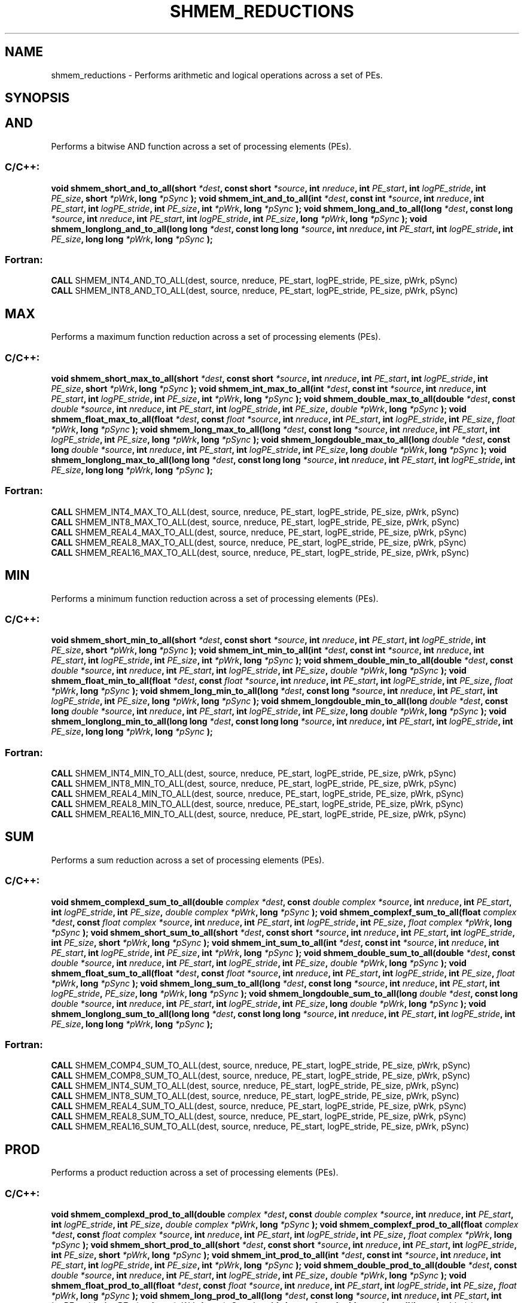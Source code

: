 .TH SHMEM_REDUCTIONS 3 "Open Source Software Solutions, Inc.""OpenSHMEM Library Documentation"
./ sectionStart
.SH NAME
shmem_reductions \- 
Performs arithmetic and logical operations across a set of PEs.
./ sectionEnd
./ sectionStart
.SH   SYNOPSIS
./ sectionEnd
.SH AND
Performs a bitwise AND function across a set of processing elements (PEs).
./ sectionStart
.SS C/C++:
.B void
.B shmem_short_and_to_all(short
.IB "*dest" ,
.B const
.B short
.IB "*source" ,
.B int
.IB "nreduce" ,
.B int
.IB "PE_start" ,
.B int
.IB "logPE_stride" ,
.B int
.IB "PE_size" ,
.B short
.IB "*pWrk" ,
.B long
.I *pSync
.B );
.B void
.B shmem_int_and_to_all(int
.IB "*dest" ,
.B const
.B int
.IB "*source" ,
.B int
.IB "nreduce" ,
.B int
.IB "PE_start" ,
.B int
.IB "logPE_stride" ,
.B int
.IB "PE_size" ,
.B int
.IB "*pWrk" ,
.B long
.I *pSync
.B );
.B void
.B shmem_long_and_to_all(long
.IB "*dest" ,
.B const
.B long
.IB "*source" ,
.B int
.IB "nreduce" ,
.B int
.IB "PE_start" ,
.B int
.IB "logPE_stride" ,
.B int
.IB "PE_size" ,
.B long
.IB "*pWrk" ,
.B long
.I *pSync
.B );
.B void
.B shmem_longlong_and_to_all(long
.B long
.IB "*dest" ,
.B const
.B long
.B long
.IB "*source" ,
.B int
.IB "nreduce" ,
.B int
.IB "PE_start" ,
.B int
.IB "logPE_stride" ,
.B int
.IB "PE_size" ,
.B long
.B long
.IB "*pWrk" ,
.B long
.I *pSync
.B );
./ sectionEnd
./ sectionStart
.SS Fortran:
.nf
.BR "CALL " "SHMEM_INT4_AND_TO_ALL(dest, source, nreduce, PE_start, logPE_stride, PE_size, pWrk, pSync)"
.BR "CALL " "SHMEM_INT8_AND_TO_ALL(dest, source, nreduce, PE_start, logPE_stride, PE_size, pWrk, pSync)"
.fi
./ sectionEnd
.SH MAX
Performs a maximum function reduction across a set of processing elements (PEs).
./ sectionStart
.SS C/C++:
.B void
.B shmem_short_max_to_all(short
.IB "*dest" ,
.B const
.B short
.IB "*source" ,
.B int
.IB "nreduce" ,
.B int
.IB "PE_start" ,
.B int
.IB "logPE_stride" ,
.B int
.IB "PE_size" ,
.B short
.IB "*pWrk" ,
.B long
.I *pSync
.B );
.B void
.B shmem_int_max_to_all(int
.IB "*dest" ,
.B const
.B int
.IB "*source" ,
.B int
.IB "nreduce" ,
.B int
.IB "PE_start" ,
.B int
.IB "logPE_stride" ,
.B int
.IB "PE_size" ,
.B int
.IB "*pWrk" ,
.B long
.I *pSync
.B );
.B void
.B shmem_double_max_to_all(double
.IB "*dest" ,
.B const
.I double
.IB "*source" ,
.B int
.IB "nreduce" ,
.B int
.IB "PE_start" ,
.B int
.IB "logPE_stride" ,
.B int
.IB "PE_size" ,
.I double
.IB "*pWrk" ,
.B long
.I *pSync
.B );
.B void
.B shmem_float_max_to_all(float
.IB "*dest" ,
.B const
.I float
.IB "*source" ,
.B int
.IB "nreduce" ,
.B int
.IB "PE_start" ,
.B int
.IB "logPE_stride" ,
.B int
.IB "PE_size" ,
.I float
.IB "*pWrk" ,
.B long
.I *pSync
.B );
.B void
.B shmem_long_max_to_all(long
.IB "*dest" ,
.B const
.B long
.IB "*source" ,
.B int
.IB "nreduce" ,
.B int
.IB "PE_start" ,
.B int
.IB "logPE_stride" ,
.B int
.IB "PE_size" ,
.B long
.IB "*pWrk" ,
.B long
.I *pSync
.B );
.B void
.B shmem_longdouble_max_to_all(long
.I double
.IB "*dest" ,
.B const
.B long
.I double
.IB "*source" ,
.B int
.IB "nreduce" ,
.B int
.IB "PE_start" ,
.B int
.IB "logPE_stride" ,
.B int
.IB "PE_size" ,
.B long
.I double
.IB "*pWrk" ,
.B long
.I *pSync
.B );
.B void
.B shmem_longlong_max_to_all(long
.B long
.IB "*dest" ,
.B const
.B long
.B long
.IB "*source" ,
.B int
.IB "nreduce" ,
.B int
.IB "PE_start" ,
.B int
.IB "logPE_stride" ,
.B int
.IB "PE_size" ,
.B long
.B long
.IB "*pWrk" ,
.B long
.I *pSync
.B );
./ sectionEnd
./ sectionStart
.SS Fortran:
.nf
.BR "CALL " "SHMEM_INT4_MAX_TO_ALL(dest, source, nreduce, PE_start, logPE_stride, PE_size, pWrk, pSync)"
.BR "CALL " "SHMEM_INT8_MAX_TO_ALL(dest, source, nreduce, PE_start, logPE_stride, PE_size, pWrk, pSync)"
.BR "CALL " "SHMEM_REAL4_MAX_TO_ALL(dest, source, nreduce, PE_start, logPE_stride, PE_size, pWrk, pSync)"
.BR "CALL " "SHMEM_REAL8_MAX_TO_ALL(dest, source, nreduce, PE_start, logPE_stride, PE_size, pWrk, pSync)"
.BR "CALL " "SHMEM_REAL16_MAX_TO_ALL(dest, source, nreduce, PE_start, logPE_stride, PE_size, pWrk, pSync)"
.fi
./ sectionEnd
.SH MIN
Performs a minimum function reduction across a set of processing elements (PEs).
./ sectionStart
.SS C/C++:
.B void
.B shmem_short_min_to_all(short
.IB "*dest" ,
.B const
.B short
.IB "*source" ,
.B int
.IB "nreduce" ,
.B int
.IB "PE_start" ,
.B int
.IB "logPE_stride" ,
.B int
.IB "PE_size" ,
.B short
.IB "*pWrk" ,
.B long
.I *pSync
.B );
.B void
.B shmem_int_min_to_all(int
.IB "*dest" ,
.B const
.B int
.IB "*source" ,
.B int
.IB "nreduce" ,
.B int
.IB "PE_start" ,
.B int
.IB "logPE_stride" ,
.B int
.IB "PE_size" ,
.B int
.IB "*pWrk" ,
.B long
.I *pSync
.B );
.B void
.B shmem_double_min_to_all(double
.IB "*dest" ,
.B const
.I double
.IB "*source" ,
.B int
.IB "nreduce" ,
.B int
.IB "PE_start" ,
.B int
.IB "logPE_stride" ,
.B int
.IB "PE_size" ,
.I double
.IB "*pWrk" ,
.B long
.I *pSync
.B );
.B void
.B shmem_float_min_to_all(float
.IB "*dest" ,
.B const
.I float
.IB "*source" ,
.B int
.IB "nreduce" ,
.B int
.IB "PE_start" ,
.B int
.IB "logPE_stride" ,
.B int
.IB "PE_size" ,
.I float
.IB "*pWrk" ,
.B long
.I *pSync
.B );
.B void
.B shmem_long_min_to_all(long
.IB "*dest" ,
.B const
.B long
.IB "*source" ,
.B int
.IB "nreduce" ,
.B int
.IB "PE_start" ,
.B int
.IB "logPE_stride" ,
.B int
.IB "PE_size" ,
.B long
.IB "*pWrk" ,
.B long
.I *pSync
.B );
.B void
.B shmem_longdouble_min_to_all(long
.I double
.IB "*dest" ,
.B const
.B long
.I double
.IB "*source" ,
.B int
.IB "nreduce" ,
.B int
.IB "PE_start" ,
.B int
.IB "logPE_stride" ,
.B int
.IB "PE_size" ,
.B long
.I double
.IB "*pWrk" ,
.B long
.I *pSync
.B );
.B void
.B shmem_longlong_min_to_all(long
.B long
.IB "*dest" ,
.B const
.B long
.B long
.IB "*source" ,
.B int
.IB "nreduce" ,
.B int
.IB "PE_start" ,
.B int
.IB "logPE_stride" ,
.B int
.IB "PE_size" ,
.B long
.B long
.IB "*pWrk" ,
.B long
.I *pSync
.B );
./ sectionEnd
./ sectionStart
.SS Fortran:
.nf
.BR "CALL " "SHMEM_INT4_MIN_TO_ALL(dest, source, nreduce, PE_start, logPE_stride, PE_size, pWrk, pSync)"
.BR "CALL " "SHMEM_INT8_MIN_TO_ALL(dest, source, nreduce, PE_start, logPE_stride, PE_size, pWrk, pSync)"
.BR "CALL " "SHMEM_REAL4_MIN_TO_ALL(dest, source, nreduce, PE_start, logPE_stride, PE_size, pWrk, pSync)"
.BR "CALL " "SHMEM_REAL8_MIN_TO_ALL(dest, source, nreduce, PE_start, logPE_stride, PE_size, pWrk, pSync)"
.BR "CALL " "SHMEM_REAL16_MIN_TO_ALL(dest, source, nreduce, PE_start, logPE_stride, PE_size, pWrk, pSync)"
.fi
./ sectionEnd
.SH SUM
Performs a sum reduction across a set of processing elements (PEs).
./ sectionStart
.SS C/C++:
.B void
.B shmem_complexd_sum_to_all(double
.I complex
.IB "*dest" ,
.B const
.I double
.I complex
.IB "*source" ,
.B int
.IB "nreduce" ,
.B int
.IB "PE_start" ,
.B int
.IB "logPE_stride" ,
.B int
.IB "PE_size" ,
.I double
.I complex
.IB "*pWrk" ,
.B long
.I *pSync
.B );
.B void
.B shmem_complexf_sum_to_all(float
.I complex
.IB "*dest" ,
.B const
.I float
.I complex
.IB "*source" ,
.B int
.IB "nreduce" ,
.B int
.IB "PE_start" ,
.B int
.IB "logPE_stride" ,
.B int
.IB "PE_size" ,
.I float
.I complex
.IB "*pWrk" ,
.B long
.I *pSync
.B );
.B void
.B shmem_short_sum_to_all(short
.IB "*dest" ,
.B const
.B short
.IB "*source" ,
.B int
.IB "nreduce" ,
.B int
.IB "PE_start" ,
.B int
.IB "logPE_stride" ,
.B int
.IB "PE_size" ,
.B short
.IB "*pWrk" ,
.B long
.I *pSync
.B );
.B void
.B shmem_int_sum_to_all(int
.IB "*dest" ,
.B const
.B int
.IB "*source" ,
.B int
.IB "nreduce" ,
.B int
.IB "PE_start" ,
.B int
.IB "logPE_stride" ,
.B int
.IB "PE_size" ,
.B int
.IB "*pWrk" ,
.B long
.I *pSync
.B );
.B void
.B shmem_double_sum_to_all(double
.IB "*dest" ,
.B const
.I double
.IB "*source" ,
.B int
.IB "nreduce" ,
.B int
.IB "PE_start" ,
.B int
.IB "logPE_stride" ,
.B int
.IB "PE_size" ,
.I double
.IB "*pWrk" ,
.B long
.I *pSync
.B );
.B void
.B shmem_float_sum_to_all(float
.IB "*dest" ,
.B const
.I float
.IB "*source" ,
.B int
.IB "nreduce" ,
.B int
.IB "PE_start" ,
.B int
.IB "logPE_stride" ,
.B int
.IB "PE_size" ,
.I float
.IB "*pWrk" ,
.B long
.I *pSync
.B );
.B void
.B shmem_long_sum_to_all(long
.IB "*dest" ,
.B const
.B long
.IB "*source" ,
.B int
.IB "nreduce" ,
.B int
.IB "PE_start" ,
.B int
.IB "logPE_stride" ,
.IB "PE_size" ,
.B long
.IB "*pWrk" ,
.B long
.I *pSync
.B );
.B void
.B shmem_longdouble_sum_to_all(long
.I double
.IB "*dest" ,
.B const
.B long
.I double
.IB "*source" ,
.B int
.IB "nreduce" ,
.B int
.IB "PE_start" ,
.B int
.IB "logPE_stride" ,
.B int
.IB "PE_size" ,
.B long
.I double
.IB "*pWrk" ,
.B long
.I *pSync
.B );
.B void
.B shmem_longlong_sum_to_all(long
.B long
.IB "*dest" ,
.B const
.B long
.B long
.IB "*source" ,
.B int
.IB "nreduce" ,
.B int
.IB "PE_start" ,
.B int
.IB "logPE_stride" ,
.B int
.IB "PE_size" ,
.B long
.B long
.IB "*pWrk" ,
.B long
.I *pSync
.B );
./ sectionEnd
./ sectionStart
.SS Fortran:
.nf
.BR "CALL " "SHMEM_COMP4_SUM_TO_ALL(dest, source, nreduce, PE_start, logPE_stride, PE_size, pWrk, pSync)"
.BR "CALL " "SHMEM_COMP8_SUM_TO_ALL(dest, source, nreduce, PE_start, logPE_stride, PE_size, pWrk, pSync)"
.BR "CALL " "SHMEM_INT4_SUM_TO_ALL(dest, source, nreduce, PE_start, logPE_stride, PE_size, pWrk, pSync)"
.BR "CALL " "SHMEM_INT8_SUM_TO_ALL(dest, source, nreduce, PE_start, logPE_stride, PE_size, pWrk, pSync)"
.BR "CALL " "SHMEM_REAL4_SUM_TO_ALL(dest, source, nreduce, PE_start, logPE_stride, PE_size, pWrk, pSync)"
.BR "CALL " "SHMEM_REAL8_SUM_TO_ALL(dest, source, nreduce, PE_start, logPE_stride, PE_size, pWrk, pSync)"
.BR "CALL " "SHMEM_REAL16_SUM_TO_ALL(dest, source, nreduce, PE_start, logPE_stride, PE_size, pWrk, pSync)"
.fi
./ sectionEnd
.SH PROD
Performs a product reduction across a set of processing elements (PEs).
./ sectionStart
.SS C/C++:
.B void
.B shmem_complexd_prod_to_all(double
.I complex
.IB "*dest" ,
.B const
.I double
.I complex
.IB "*source" ,
.B int
.IB "nreduce" ,
.B int
.IB "PE_start" ,
.B int
.IB "logPE_stride" ,
.B int
.IB "PE_size" ,
.I double
.I complex
.IB "*pWrk" ,
.B long
.I *pSync
.B );
.B void
.B shmem_complexf_prod_to_all(float
.I complex
.IB "*dest" ,
.B const
.I float
.I complex
.IB "*source" ,
.B int
.IB "nreduce" ,
.B int
.IB "PE_start" ,
.B int
.IB "logPE_stride" ,
.B int
.IB "PE_size" ,
.I float
.I complex
.IB "*pWrk" ,
.B long
.I *pSync
.B );
.B void
.B shmem_short_prod_to_all(short
.IB "*dest" ,
.B const
.B short
.IB "*source" ,
.B int
.IB "nreduce" ,
.B int
.IB "PE_start" ,
.B int
.IB "logPE_stride" ,
.B int
.IB "PE_size" ,
.B short
.IB "*pWrk" ,
.B long
.I *pSync
.B );
.B void
.B shmem_int_prod_to_all(int
.IB "*dest" ,
.B const
.B int
.IB "*source" ,
.B int
.IB "nreduce" ,
.B int
.IB "PE_start" ,
.B int
.IB "logPE_stride" ,
.B int
.IB "PE_size" ,
.B int
.IB "*pWrk" ,
.B long
.I *pSync
.B );
.B void
.B shmem_double_prod_to_all(double
.IB "*dest" ,
.B const
.I double
.IB "*source" ,
.B int
.IB "nreduce" ,
.B int
.IB "PE_start" ,
.B int
.IB "logPE_stride" ,
.B int
.IB "PE_size" ,
.I double
.IB "*pWrk" ,
.B long
.I *pSync
.B );
.B void
.B shmem_float_prod_to_all(float
.IB "*dest" ,
.B const
.I float
.IB "*source" ,
.B int
.IB "nreduce" ,
.B int
.IB "PE_start" ,
.B int
.IB "logPE_stride" ,
.B int
.IB "PE_size" ,
.I float
.IB "*pWrk" ,
.B long
.I *pSync
.B );
.B void
.B shmem_long_prod_to_all(long
.IB "*dest" ,
.B const
.B long
.IB "*source" ,
.B int
.IB "nreduce" ,
.B int
.IB "PE_start" ,
.B int
.IB "logPE_stride" ,
.B int
.IB "PE_size" ,
.B long
.IB "*pWrk" ,
.B long
.I *pSync
.B );
.B void
.B shmem_longdouble_prod_to_all(long
.I double
.IB "*dest" ,
.B const
.B long
.I double
.IB "*source" ,
.B int
.IB "nreduce" ,
.B int
.IB "PE_start" ,
.B int
.IB "logPE_stride" ,
.B int
.IB "PE_size" ,
.B long
.I double
.IB "*pWrk" ,
.B long
.I *pSync
.B );
.B void
.B shmem_longlong_prod_to_all(long
.B long
.IB "*dest" ,
.B const
.B long
.B long
.IB "*source" ,
.B int
.IB "nreduce" ,
.B int
.IB "PE_start" ,
.B int
.IB "logPE_stride" ,
.B int
.IB "PE_size" ,
.B long
.B long
.IB "*pWrk" ,
.B long
.I *pSync
.B );
./ sectionEnd
./ sectionStart
.SS Fortran:
.nf
.BR "CALL " "SHMEM_COMP4_PROD_TO_ALL(dest, source, nreduce, PE_start, logPE_stride, PE_size, pWrk, pSync)"
.BR "CALL " "SHMEM_COMP8_PROD_TO_ALL(dest, source, nreduce, PE_start, logPE_stride, PE_size, pWrk, pSync)"
.BR "CALL " "SHMEM_INT4_PROD_TO_ALL(dest, source, nreduce, PE_start, logPE_stride, PE_size, pWrk, pSync)"
.BR "CALL " "SHMEM_INT8_PROD_TO_ALL(dest, source, nreduce, PE_start, logPE_stride, PE_size, pWrk, pSync)"
.BR "CALL " "SHMEM_REAL4_PROD_TO_ALL(dest, source, nreduce, PE_start, logPE_stride, PE_size, pWrk, pSync)"
.BR "CALL " "SHMEM_REAL8_PROD_TO_ALL(dest, source, nreduce, PE_start, logPE_stride, PE_size, pWrk, pSync)"
.BR "CALL " "SHMEM_REAL16_PROD_TO_ALL(dest, source, nreduce, PE_start, logPE_stride, PE_size, pWrk, pSync)"
.fi
./ sectionEnd
.SH OR
Performs a bitwise OR function reduction across a set of processing elements (PEs).
./ sectionStart
.SS C/C++:
.B void
.B shmem_short_or_to_all(short
.IB "*dest" ,
.B const
.B short
.IB "*source" ,
.B int
.IB "nreduce" ,
.B int
.IB "PE_start" ,
.B int
.IB "logPE_stride" ,
.B int
.IB "PE_size" ,
.B short
.IB "*pWrk" ,
.B long
.I *pSync
.B );
.B void
.B shmem_int_or_to_all(int
.IB "*dest" ,
.B const
.B int
.IB "*source" ,
.B int
.IB "nreduce" ,
.B int
.IB "PE_start" ,
.B int
.IB "logPE_stride" ,
.B int
.IB "PE_size" ,
.B int
.IB "*pWrk" ,
.B long
.I *pSync
.B );
.B void
.B shmem_long_or_to_all(long
.IB "*dest" ,
.B const
.B long
.IB "*source" ,
.B int
.IB "nreduce" ,
.B int
.IB "PE_start" ,
.B int
.IB "logPE_stride" ,
.B int
.IB "PE_size" ,
.B long
.IB "*pWrk" ,
.B long
.I *pSync
.B );
.B void
.B shmem_longlong_or_to_all(long
.B long
.IB "*dest" ,
.B const
.B long
.B long
.IB "*source" ,
.B int
.IB "nreduce" ,
.B int
.IB "PE_start" ,
.B int
.IB "logPE_stride" ,
.B int
.IB "PE_size" ,
.B long
.B long
.IB "*pWrk" ,
.B long
.I *pSync
.B );
./ sectionEnd
./ sectionStart
.SS Fortran:
.nf
.BR "CALL " "SHMEM_INT4_OR_TO_ALL(dest, source, nreduce, PE_start, logPE_stride, PE_size, pWrk, pSync)"
.BR "CALL " "SHMEM_INT8_OR_TO_ALL(dest, source, nreduce, PE_start, logPE_stride, PE_size, pWrk, pSync)"
.fi
./ sectionEnd
.SH XOR
Performs a bitwise EXCLUSIVE OR reduction across a set of processing elements (PEs).
./ sectionStart
.SS C/C++:
.B void
.B shmem_short_xor_to_all(short
.IB "*dest" ,
.B const
.B short
.IB "*source" ,
.B int
.IB "nreduce" ,
.B int
.IB "PE_start" ,
.B int
.IB "logPE_stride" ,
.B int
.IB "PE_size" ,
.B short
.IB "*pWrk" ,
.B long
.I *pSync
.B );
.B void
.B shmem_int_xor_to_all(int
.IB "*dest" ,
.B const
.B int
.IB "*source" ,
.B int
.IB "nreduce" ,
.B int
.IB "PE_start" ,
.B int
.IB "logPE_stride" ,
.B int
.IB "PE_size" ,
.B int
.IB "*pWrk" ,
.B long
.I *pSync
.B );
.B void
.B shmem_long_xor_to_all(long
.IB "*dest" ,
.B const
.B long
.IB "*source" ,
.B int
.IB "nreduce" ,
.B int
.IB "PE_start" ,
.B int
.IB "logPE_stride" ,
.B int
.IB "PE_size" ,
.B long
.IB "*pWrk" ,
.B long
.I *pSync
.B );
.B void
.B shmem_longlong_xor_to_all(long
.B long
.IB "*dest" ,
.B const
.B long
.B long
.IB "*source" ,
.B int
.IB "nreduce" ,
.B int
.IB "PE_start" ,
.B int
.IB "logPE_stride" ,
.B int
.IB "PE_size" ,
.B long
.B long
.IB "*pWrk" ,
.B long
.I *pSync
.B );
./ sectionEnd
./ sectionStart
.SS Fortran:
.nf
.BR "CALL " "SHMEM_INT4_XOR_TO_ALL(dest, source, nreduce, PE_start, logPE_stride, PE_size, pWrk, pSync)"
.BR "CALL " "SHMEM_INT8_XOR_TO_ALL(dest, source, nreduce, PE_start, logPE_stride, PE_size, pWrk, pSync)"
.fi
./ sectionEnd
./ sectionStart
.SH DESCRIPTION
.SS Arguments
.BR "IN " -
.I dest
- A symmetric array, of length 
.I nreduce
elements, to
receive the result of the reduction routines. The data type of 
.I "dest"
varies
with the version of the reduction routine being called. When calling from
C/C++, refer to the SYNOPSIS section for data type information.
.BR "IN " -
.I source
-  A symmetric array, of length 
.I nreduce
elements, that
contains one element for each separate reduction routine. The 
.I "source"
argument must have the same data type as 
.IR "dest" .
.BR "IN " -
.I nreduce
- The number of elements in the 
.I "dest"
and 
.I "source"
arrays. 
.I nreduce
must be of type integer. If you are using Fortran, it
must be a default integer value.
.BR "IN " -
.I PE\_start
- The lowest PE number of the 
.I "Active set"
of
PEs. 
.I PE\_start
must be of type integer. If you are using Fortran,
it must be a default integer value.
.BR "IN " -
.I logPE\_stride
- The log (base 2) of the stride between consecutive
PE numbers in the 
.IR "Active set" .
.I logPE\_stride
must be of type integer.
If you are using Fortran, it must be a default integer value.
.BR "IN " -
.I PE\_size
- The number of PEs in the 
.IR "Active set" .
.I PE\_size
must be of type integer. If you are using Fortran, it must be a
default integer value.
.BR "IN " -
.I pWrk
- A symmetric work array. The 
.I pWrk
argument must have the
same data type as 
.IR "dest" .
In  C/C++, this contains max(
.I nreduce
/2 + 1,
SHMEM\_REDUCE\_MIN\_WRKDATA\_SIZE) elements. In Fortran, this
contains max(
.I nreduce
/2 + 1, SHMEM\_REDUCE\_MIN\_WRKDATA\_SIZE)
elements.
.BR "IN " -
.I pSync
- A symmetric work array. In  C/C++, 
.I pSync
must be of
type long and size SHMEM\_REDUCE\_SYNC\_SIZE. In Fortran, 
.I pSync
must be of type integer and size SHMEM\_REDUCE\_SYNC\_SIZE. If you are
using Fortran, it must be a default integer value. Every element of this array
must be initialized with the value SHMEM\_SYNC\_VALUE (in  C/C++) or
SHMEM\_SYNC\_VALUE (in Fortran) before any of the PEs in the
.I "Active set"
enter the reduction routine.
./ sectionEnd
./ sectionStart
.SS API Description
OpenSHMEM reduction routines compute one or more reductions across symmetric
arrays on multiple PEs. A reduction performs an associative binary routine
across a set of values. 
The 
.I nreduce
argument determines the number of separate reductions to
perform. The 
.I "source"
array on all PEs in the 
.I "Active set"
provides one
element for each reduction. The results of the reductions are placed in the
.I "dest"
array on all PEs in the 
.IR "Active set" .
The 
.I "Active set"
is defined
by the 
.I PE\_start
, 
.I logPE\_stride
, 
.I PE\_size
triplet.
The 
.I "source"
and 
.I "dest"
arrays may be the same array, but they may not be
overlapping arrays.
As with all OpenSHMEM collective routines, each of these routines assumes
that only PEs in the 
.I "Active set"
call the routine. If a PE not in
the 
.I "Active set"
calls an OpenSHMEM collective routine, undefined behavior
results.
The values of arguments 
.I nreduce
, 
.I PE\_start
, 
.I logPE\_stride
, and
.I PE\_size
must be equal on all PEs in the 
.IR "Active set" .
The same 
.I "dest"
and 
.I "source"
arrays, and the same 
.I pWrk
and 
.I pSync
work arrays, must
be passed to all PEs in the 
.IR "Active set" .
Before any PE calls a reduction routine, you must ensure that the
following conditions exist (synchronization via a 
.I barrier
or some other
method is often needed to ensure this): The 
.I pWrk
and 
.I pSync
arrays
on all PEs in the 
.I "Active set"
are not still in use from a prior call to a
collective OpenSHMEM routine. The 
.I "dest"
array on all PEs in the
.I "Active set"
is ready to accept the results of the 
.IR "reduction" .
.
Upon return from a reduction routine, the following are true for the local
PE: The 
.I "dest"
array is updated and the 
.I "source"
array may be safely reused. 
The values in the 
.I pSync
array are
restored to the original values.
./ sectionEnd
./ sectionStart
When calling from Fortran, the 
.I "dest"
date types are as follows:
.TP 25
Routine
Data type
./ sectionEnd
./ sectionStart
.TP 25
shmem\_int8\_and\_to\_all
Integer, with an element size of 8 bytes.
./ sectionEnd
./ sectionStart
.TP 25
shmem\_int4\_and\_to\_all
Integer, with an element size of 4 bytes.
./ sectionEnd
./ sectionStart
.TP 25
shmem\_comp8\_max\_to\_all
Complex, with an element size equal to two 8-byte real values.
./ sectionEnd
./ sectionStart
.TP 25
shmem\_int4\_max\_to\_all
Integer, with an element size of 4 bytes.
./ sectionEnd
./ sectionStart
.TP 25
shmem\_int8\_max\_to\_all
Integer, with an element size of 8 bytes.
./ sectionEnd
./ sectionStart
.TP 25
shmem\_real4\_max\_to\_all
Real, with an element size of 4 bytes.
./ sectionEnd
./ sectionStart
.TP 25
shmem\_real16\_max\_to\_all
Real, with an element size of 16 bytes.
./ sectionEnd
./ sectionStart
.TP 25
shmem\_int4\_min\_to\_all
Integer, with an element size of 4 bytes.
./ sectionEnd
./ sectionStart
.TP 25
shmem\_int8\_min\_to\_all
Integer, with an element size of 8 bytes.
./ sectionEnd
./ sectionStart
.TP 25
shmem\_real4\_min\_to\_all
Real, with an element size of 4 bytes.
./ sectionEnd
./ sectionStart
.TP 25
shmem\_real8\_min\_to\_all
Real, with an element size of 8 bytes.
./ sectionEnd
./ sectionStart
.TP 25
shmem\_real16\_min\_to\_all
Real,with an element size of 16 bytes.
./ sectionEnd
./ sectionStart
.TP 25
shmem\_comp4\_sum\_to\_all
Complex, with an element size equal to two 4-byte real values.
./ sectionEnd
./ sectionStart
.TP 25
shmem\_comp8\_sum\_to\_all
Complex, with an element size equal to two 8-byte real values.
./ sectionEnd
./ sectionStart
.TP 25
shmem\_int4\_sum\_to\_all
Integer, with an element size of 4 bytes.
./ sectionEnd
./ sectionStart
.TP 25
shmem\_int8\_sum\_to\_all
Integer, with an element size of 8 bytes..
./ sectionEnd
./ sectionStart
.TP 25
shmem\_real4\_sum\_to\_all
Real, with an element size of 4 bytes.
./ sectionEnd
./ sectionStart
.TP 25
shmem\_real8\_sum\_to\_all
Real, with an element size of 8 bytes.
./ sectionEnd
./ sectionStart
.TP 25
shmem\_real16\_sum\_to\_all
Real, with an element size of 16 bytes.
./ sectionEnd
./ sectionStart
.TP 25
shmem\_comp4\_prod\_to\_all
Complex, with an element size equal to two 4-byte real values. 
./ sectionEnd
		 
./ sectionStart
.TP 25
shmem\_comp8\_prod\_to\_all
Complex, with an element size equal to two 8-byte real values.
./ sectionEnd
./ sectionStart
.TP 25
shmem\_int4\_prod\_to\_all
Integer, with an element size of 4 bytes.
./ sectionEnd
./ sectionStart
.TP 25
shmem\_int8\_prod\_to\_all
Integer, with an element size of 8 bytes.
./ sectionEnd
./ sectionStart
.TP 25
shmem\_real4\_prod\_to\_all
Real, with an element size of 4 bytes.
./ sectionEnd
./ sectionStart
.TP 25
shmem\_real8\_prod\_to\_all
Real, with an element size of 8 bytes.
./ sectionEnd
./ sectionStart
.TP 25
shmem\_real16\_prod\_to\_all
Real, with an element size of 16 bytes.
./ sectionEnd
./ sectionStart
.TP 25
shmem\_int8\_or\_to\_all
Integer, with an element size of 8 bytes.
./ sectionEnd
./ sectionStart
.TP 25
shmem\_int4\_or\_to\_all
Integer, with an element size of 4 bytes.
./ sectionEnd
./ sectionStart
.TP 25
shmem\_int8\_xor\_to\_all
Integer, with an element size of 8 bytes.
./ sectionEnd
./ sectionStart
.TP 25
shmem\_int4\_xor\_to\_all
Integer, with an element size of 4 bytes.
./ sectionEnd
./ sectionStart
.SS Return Values
None.
./ sectionEnd
./ sectionStart
.SS API Notes
All OpenSHMEM reduction routines reset the values in 
.I pSync
before they
return, so a particular 
.I pSync
buffer need only be initialized the first
time it is used. You must ensure that the 
.I pSync
array is not being updated on any PE
in the 
.I "Active set"
while any of the PEs participate in processing of an
OpenSHMEM reduction routine. Be careful to avoid the following situations: If
the 
.I pSync
array is initialized at run time, some type of synchronization
is needed to ensure that all PEs in the working set have initialized
.I pSync
before any of them enter an OpenSHMEM routine called with the
.I pSync
synchronization array. A 
.I pSync
or 
.I pWrk
array can be
reused in a subsequent reduction routine call only if none of the PEs in
the 
.I "Active set"
are still processing a prior reduction routine call that used
the same 
.I pSync
or 
.I pWrk
arrays. In general, this can be assured only
by doing some type of synchronization. 
./ sectionEnd
./ sectionStart
.SS Examples
This Fortran reduction example statically initializes the 
.I pSync
array
and finds the logical 
.I AND
of the integer variable 
.I FOO
across all
even PEs.
.nf
INCLUDE "shmem.fh"
INTEGER PSYNC(SHMEM_REDUCE_SYNC_SIZE)
DATA PSYNC /SHMEM_REDUCE_SYNC_SIZE*SHMEM_SYNC_VALUE/
PARAMETER (NR=1)
INTEGER*4 PWRK(MAX(NR/2+1,SHMEM_REDUCE_MIN_WRKDATA_SIZE))
INTEGER FOO, FOOAND
SAVE FOO, FOOAND, PWRK
INTRINSIC SHMEM_MY_PE()
FOO = SHMEM_MY_PE()
IF ( MOD(SHMEM_MY_PE() .EQ. 0) THEN
   IF ( MOD(SHMEM_N_PES()(),2) .EQ. 0) THEN
      CALL SHMEM_INT8_AND_TO_ALL(FOOAND, FOO, NR, 0, 1, NPES/2, &
	 PWRK, PSYNC)
   ELSE
      CALL SHMEM_INT8_AND_TO_ALL(FOOAND, FOO, NR, 0, 1, NPES/2+1, &
	 PWRK, PSYNC)
  
   ENDIF
   PRINT*,'Result on PE ',SHMEM_MY_PE(),' is ',FOOAND
ENDIF
.fi
This Fortran example statically initializes the 
.I pSync
array and finds
the 
.I maximum
value of real variable 
.I FOO
across all even PEs.
.nf
INCLUDE "shmem.fh"
INTEGER PSYNC(SHMEM_REDUCE_SYNC_SIZE)
DATA PSYNC /SHMEM_REDUCE_SYNC_SIZE*SHMEM_SYNC_VALUE/
PARAMETER (NR=1)
REAL FOO, FOOMAX, PWRK(MAX(NR/2+1,SHMEM_REDUCE_MIN_WRKDATA_SIZE))
COMMON /COM/ FOO, FOOMAX, PWRK
INTRINSIC SHMEM_MY_PE()
IF ( MOD(SHMEM_MY_PE() .EQ. 0) THEN
      CALL SHMEM_REAL8_MAX_TO_ALL(FOOMAX, FOO, NR, 0, 1, N$PES/2,
&	 PWRK, PSYNC)
      PRINT*,'Result on PE ',SHMEM_MY_PE(),' is ',FOOMAX
ENDIF
.fi
This Fortran example statically initializes the 
.I pSync
array and finds
the 
.I minimum
value of real variable 
.I FOO
across all the even
PEs.
.nf
INCLUDE "shmem.fh"
INTEGER PSYNC(SHMEM_REDUCE_SYNC_SIZE)
DATA PSYNC /SHMEM_REDUCE_SYNC_SIZE*SHMEM_SYNC_VALUE/
PARAMETER (NR=1)
REAL FOO, FOOMIN, PWRK(MAX(NR/2+1,SHMEM_REDUCE_MIN_WRKDATA_SIZE))
COMMON /COM/ FOO, FOOMIN, PWRK
INTRINSIC SHMEM_MY_PE()
IF ( MOD(SHMEM_MY_PE() .EQ. 0) THEN
      CALL SHMEM_REAL8_MIN_TO_ALL(FOOMIN, FOO, NR, 0, 1, N$PES/2,
&	 PWRK, PSYNC)
      PRINT*,'Result on PE ',SHMEM_MY_PE(),' is ',FOOMIN
ENDIF
.fi
This Fortran example statically initializes the 
.I pSync
array and finds
the 
.I sum
of the real variable 
.I FOO
across all even PEs.
.nf
INCLUDE "shmem.fh"
INTEGER PSYNC(SHMEM_REDUCE_SYNC_SIZE)
DATA PSYNC /SHMEM_REDUCE_SYNC_SIZE*SHMEM_SYNC_VALUE/
PARAMETER (NR=1)
REAL FOO, FOOSUM, PWRK(MAX(NR/2+1,SHMEM_REDUCE_MIN_WRKDATA_SIZE))
COMMON /COM/ FOO, FOOSUM, PWRK
INTRINSIC SHMEM_MY_PE()
IF ( MOD(SHMEM_MY_PE() .EQ. 0) THEN
      CALL SHMEM_INT4_SUM_TO_ALL(FOOSUM, FOO, NR, 0, 1, N$PES/2,
&	 PWRK, PSYNC)
      PRINT*,'Result on PE ',SHMEM_MY_PE(),' is ',FOOSUM
ENDIF
.fi
This Fortran example statically initializes the 
.I pSync
array and finds
the 
.I product
of the real variable 
.I FOO
across all the even PEs.
.nf
INCLUDE "shmem.fh"
INTEGER PSYNC(SHMEM_REDUCE_SYNC_SIZE)
DATA PSYNC /SHMEM_REDUCE_SYNC_SIZE*SHMEM_SYNC_VALUE/
PARAMETER (NR=1)
REAL FOO, FOOPROD, PWRK(MAX(NR/2+1,SHMEM_REDUCE_MIN_WRKDATA_SIZE))
COMMON /COM/ FOO, FOOPROD, PWRK
INTRINSIC SHMEM_MY_PE()
IF ( MOD(SHMEM_MY_PE() .EQ. 0) THEN
       CALL SHMEM_COMP8_PROD_TO_ALL(FOOPROD, FOO, NR, 0, 1, N$PES/2,
&	 PWRK, PSYNC)
       PRINT*,'Result on PE ',SHMEM_MY_PE(),' is ',FOOPROD
ENDIF
.fi
This Fortran example statically initializes the 
.I pSync
array and finds
the logical 
.I OR
of the integer variable 
.I FOO
across all even
PEs.
.nf
INCLUDE "shmem.fh"
INTEGER PSYNC(SHMEM_REDUCE_SYNC_SIZE)
DATA PSYNC /SHMEM_REDUCE_SYNC_SIZE*SHMEM_SYNC_VALUE/
PARAMETER (NR=1)
REAL PWRK(MAX(NR/2+1,SHMEM_REDUCE_MIN_WRKDATA_SIZE))
INTEGER FOO, FOOOR
COMMON /COM/ FOO, FOOOR, PWRK
INTRINSIC SHMEM_MY_PE()
IF ( MOD(SHMEM_MY_PE() .EQ. 0) THEN
       CALL SHMEM_INT8_OR_TO_ALL(FOOOR, FOO, NR, 0, 1, N$PES/2,
&	 PWRK, PSYNC)
       PRINT*,'Result on PE ',SHMEM_MY_PE(),' is ',FOOOR
ENDIF
.fi
This Fortran example statically initializes the 
.I pSync
array and
computes the exclusive 
.I XOR
of variable 
.I FOO
across all even
PEs.
.nf
INCLUDE "shmem.fh"
INTEGER PSYNC(SHMEM_REDUCE_SYNC_SIZE)
DATA PSYNC /SHMEM_REDUCE_SYNC_SIZE*SHMEM_SYNC_VALUE/
PARAMETER (NR=1)
REAL FOO, FOOXOR, PWRK(MAX(NR/2+1,SHMEM_REDUCE_MIN_WRKDATA_SIZE))
COMMON /COM/ FOO, FOOXOR, PWRK
INTRINSIC SHMEM_MY_PE()
IF ( MOD(SHMEM_MY_PE() .EQ. 0) THEN
      CALL SHMEM_REAL8_XOR_TO_ALL(FOOXOR, FOO, NR, 0, 1, N$PES/2,
&	 PWRK, PSYNC)
      PRINT*,'Result on PE ',SHMEM_MY_PE(),' is ',FOOXOR
ENDIF
.fi
